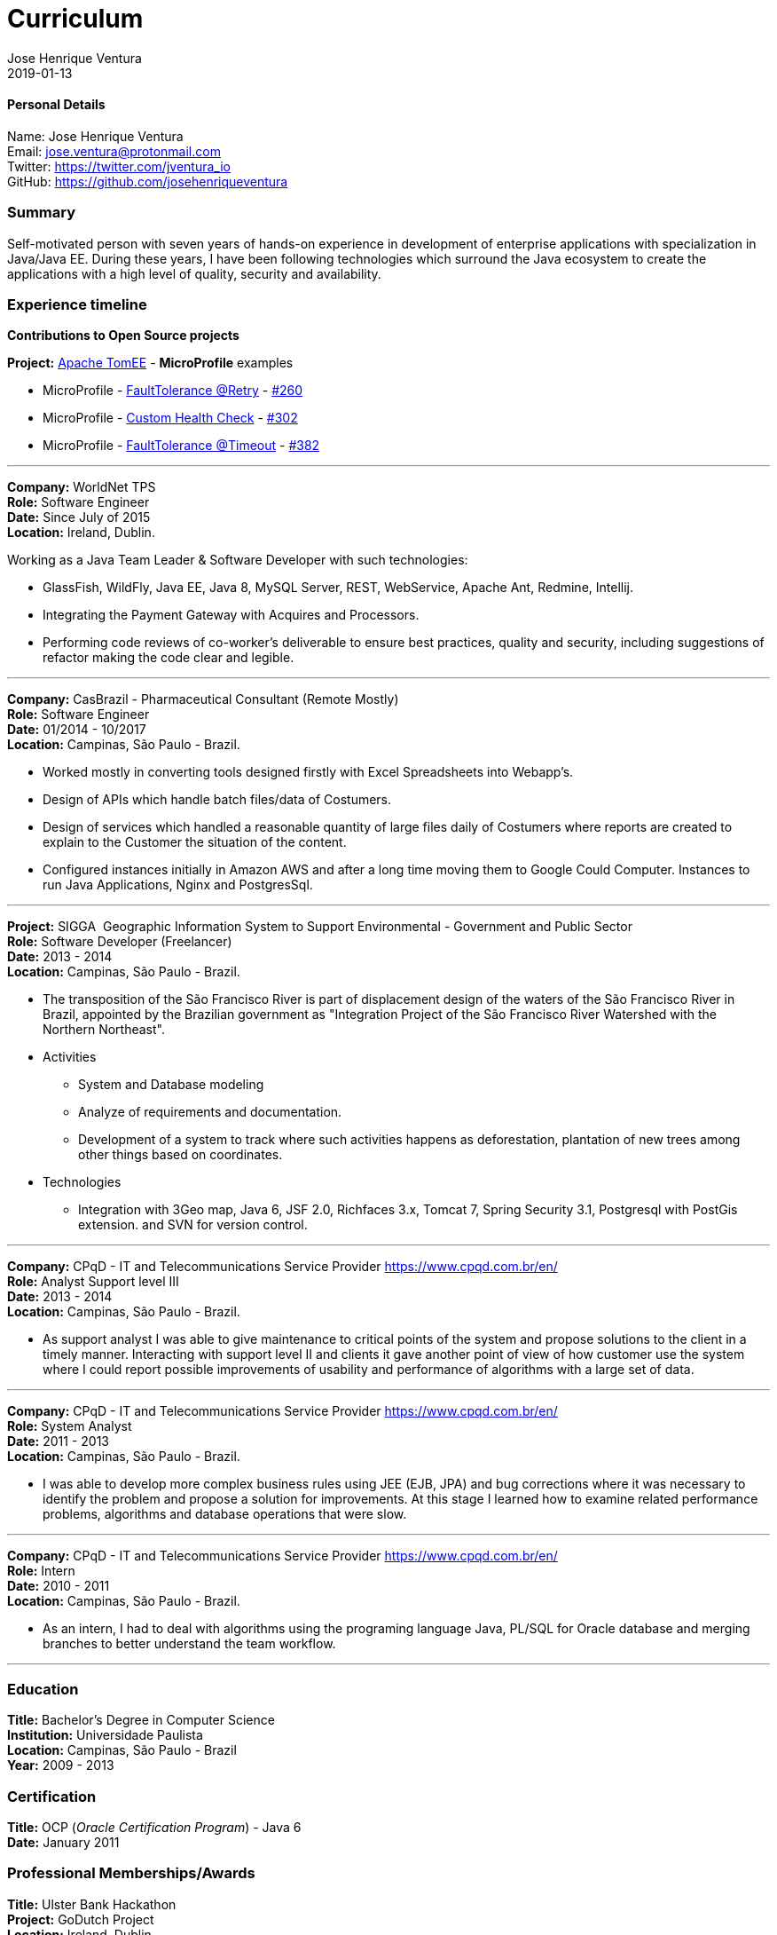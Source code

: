 = Curriculum
Jose Henrique Ventura
2019-01-13
:jbake-type: post
:jbake-status: published
:jbake-tags: my cv, Jose Henrique Ventura
:idprefix:

==== Personal Details

Name: Jose Henrique Ventura +
Email: jose.ventura@protonmail.com +
Twitter: https://twitter.com/jventura_io +
GitHub: https://github.com/josehenriqueventura +

=== Summary

Self-motivated person with seven years of hands-on experience in development of enterprise applications with specialization
in Java/Java EE. During these years, I have been following technologies which surround the Java ecosystem to create the
applications with a high level of quality, security and availability.

=== Experience timeline

*Contributions to Open Source projects* +

*Project:* http://tomee.apache.org[Apache TomEE] - *MicroProfile* examples +

* MicroProfile - http://tomee.apache.org/tomee-8.0/examples/mp-custom-healthcheck.html[FaultTolerance @Retry] - https://github.com/apache/tomee/pull/260[#260]
* MicroProfile - http://tomee.apache.org/tomee-8.0/examples/mp-faulttolerance-retry.html[Custom Health Check] - https://github.com/apache/tomee/pull/302[#302]
* MicroProfile - http://tomee.apache.org/tomee-8.0/examples/mp-faulttolerance-timeout.html[FaultTolerance @Timeout] - https://github.com/apache/tomee/pull/382[#382]

---

*Company:* WorldNet TPS +
*Role:* Software Engineer +
*Date:* Since July of 2015 +
*Location:* Ireland, Dublin. +

Working as a Java Team Leader & Software Developer with such technologies: +

* GlassFish, WildFly, Java EE, Java 8, MySQL Server, REST, WebService, Apache Ant, Redmine, Intellij.
* Integrating the Payment Gateway with Acquires and Processors. +
* Performing code reviews of co-worker’s deliverable to ensure best practices, quality and security,
including suggestions of refactor making the code clear and legible. +

---

*Company:* CasBrazil - Pharmaceutical Consultant  (Remote Mostly) +
*Role:* Software Engineer +
*Date:* 01/2014 - 10/2017 +
*Location:* Campinas, São Paulo - Brazil. +

* Worked mostly in converting tools designed firstly with Excel Spreadsheets into Webapp's. +
* Design of APIs which handle batch files/data of Costumers. +
* Design of services which handled a reasonable quantity of large files daily of Costumers where reports are created to explain to the Customer the situation of the content. +
* Configured instances initially in Amazon AWS and after a long time moving them to Google Could Computer. Instances to run Java Applications, Nginx and PostgresSql. +

---

*Project:* SIGGA ­ Geographic Information System to Support Environmental - Government and Public Sector +
*Role:* Software Developer (Freelancer) +
*Date:* 2013 - 2014 +
*Location:* Campinas, São Paulo - Brazil. +

* The transposition of the São Francisco River is part of displacement design of the waters of the São Francisco River in Brazil,
 appointed by the Brazilian government as "Integration Project of the São Francisco River Watershed with the Northern Northeast".

* Activities +
** System and Database modeling
** Analyze of requirements and documentation.
** Development of a system to track where such activities happens as deforestation, plantation of new trees among other things
based on coordinates.

* Technologies
** Integration with 3Geo map, Java 6, JSF 2.0, Richfaces 3.x, Tomcat 7, Spring Security 3.1, Postgresql with PostGis extension.
and SVN for version control.

---

*Company:* CPqD - IT and Telecommunications Service Provider https://www.cpqd.com.br/en/[https://www.cpqd.com.br/en/] +
*Role:* Analyst Support level III +
*Date:* 2013 - 2014 +
*Location:* Campinas, São Paulo - Brazil. +

* As support analyst I was able to give maintenance to critical points of the system and propose solutions to the client in
a timely manner. Interacting with support level II and clients it gave another point of view of how customer use the system
where I could report possible improvements of usability and performance of algorithms with a large set of data.

---

*Company:* CPqD - IT and Telecommunications Service Provider https://www.cpqd.com.br/en/[https://www.cpqd.com.br/en/] +
*Role:* System Analyst +
*Date:* 2011 - 2013 +
*Location:* Campinas, São Paulo - Brazil. +

* I was able to develop more complex business rules using JEE (EJB, JPA) and bug corrections where it was necessary to identify
the problem and propose a solution for improvements. At this stage I learned how to examine related performance problems,
algorithms and database operations that were slow.

---

*Company:* CPqD - IT and Telecommunications Service Provider https://www.cpqd.com.br/en/[https://www.cpqd.com.br/en/] +
*Role:* Intern +
*Date:* 2010 - 2011 +
*Location:* Campinas, São Paulo - Brazil. +

* As an intern, I had to deal with algorithms using the programing language Java, PL/SQL for Oracle database and
merging branches to better understand the team workflow.

---

=== Education

*Title:* Bachelor's Degree in Computer Science +
*Institution:* Universidade Paulista +
*Location:* Campinas, São Paulo - Brazil +
*Year:* 2009 - 2013

=== Certification

*Title:* OCP (_Oracle Certification Program_) - Java 6 +
*Date:* January 2011 +

=== Professional Memberships/Awards

*Title:* Ulster Bank Hackathon +
*Project:* GoDutch Project +
*Location:* Ireland, Dublin. +
*Year:* 2016 +
*Publication*: https://irishtechnews.ie/ideas-around-going-dutch-childrens-finance-and-alternative-banking-cards-take-prizes-at-ulster-bank-hackathon/[Irish Tech News] +
*Description:* The aiming of the project was to solve an issue that most of people have when the hangout together and
they need to slit the bill by what each person have consumed.
*Technologies:*

* Android/IOS
* WildFLy (Hosting JSF pages, WebSockets and in-memory database Infinispan)
* Postgres database
* https://www.openbankproject.com/[Open Bank API] for payment integration.

==== Skills with the following technologies

GlassFish, WildFly (Swarm/Thorntail for Microservices), Tomcat, Nginx +
HAProxy, Consul +
Java 6+, JavaScript +
Eclipse IDE, Git, Subversion +
MySQL, PostgresSQL, Oracle +
Apache Ant, Apache Maven +
Jenkins +
SonarLint +
JIRA, Redmine, Trello +
Mac OS X, Linux and Windows +
Jenkins, Travis +
JSF, JSP, WebSockets, Angular 4 +
